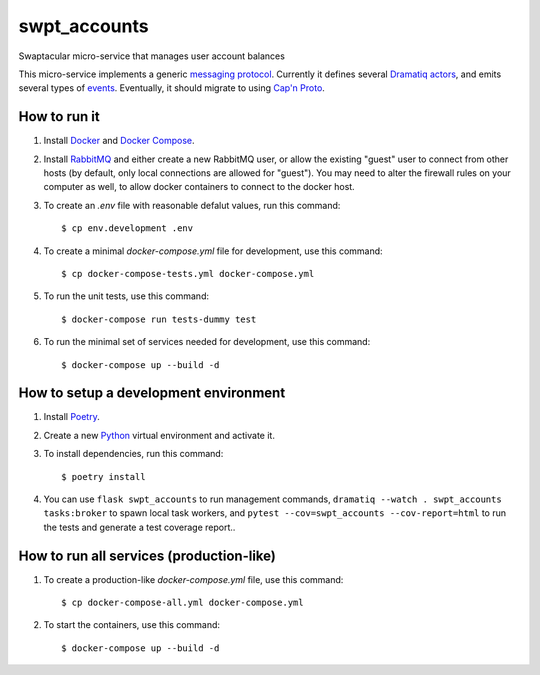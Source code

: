 swpt_accounts
=============

Swaptacular micro-service that manages user account balances

.. _`messaging protocol`: protocol.rst

This micro-service implements a generic `messaging
protocol`_. Currently it defines several `Dramatiq`_ `actors`_, and
emits several types of `events`_. Eventually, it should migrate to
using `Cap'n Proto`_.

.. _actors: swpt_accounts/actors.py
.. _events: swpt_accounts/events.py


How to run it
-------------

1. Install `Docker`_ and `Docker Compose`_.

2. Install `RabbitMQ`_ and either create a new RabbitMQ user, or allow
   the existing "guest" user to connect from other hosts (by default,
   only local connections are allowed for "guest"). You may need to
   alter the firewall rules on your computer as well, to allow docker
   containers to connect to the docker host.

3. To create an *.env* file with reasonable defalut values, run this
   command::

     $ cp env.development .env

4. To create a minimal *docker-compose.yml* file for development, use
   this command::

     $ cp docker-compose-tests.yml docker-compose.yml

5. To run the unit tests, use this command::

     $ docker-compose run tests-dummy test

6. To run the minimal set of services needed for development, use this
   command::

     $ docker-compose up --build -d


How to setup a development environment
--------------------------------------

1. Install `Poetry`_.

2. Create a new `Python`_ virtual environment and activate it.

3. To install dependencies, run this command::

     $ poetry install

4. You can use ``flask swpt_accounts`` to run management commands,
   ``dramatiq --watch . swpt_accounts tasks:broker`` to spawn local
   task workers, and ``pytest --cov=swpt_accounts --cov-report=html``
   to run the tests and generate a test coverage report..


How to run all services (production-like)
-----------------------------------------

1. To create a production-like *docker-compose.yml* file, use this
   command::

     $ cp docker-compose-all.yml docker-compose.yml

2. To start the containers, use this command::

     $ docker-compose up --build -d


.. _Docker: https://docs.docker.com/
.. _Docker Compose: https://docs.docker.com/compose/
.. _RabbitMQ: https://www.rabbitmq.com/
.. _Poetry: https://poetry.eustace.io/docs/
.. _Python: https://docs.python.org/
.. _Dramatiq: https://dramatiq.io/
.. _`Cap'n Proto`: https://capnproto.org/
